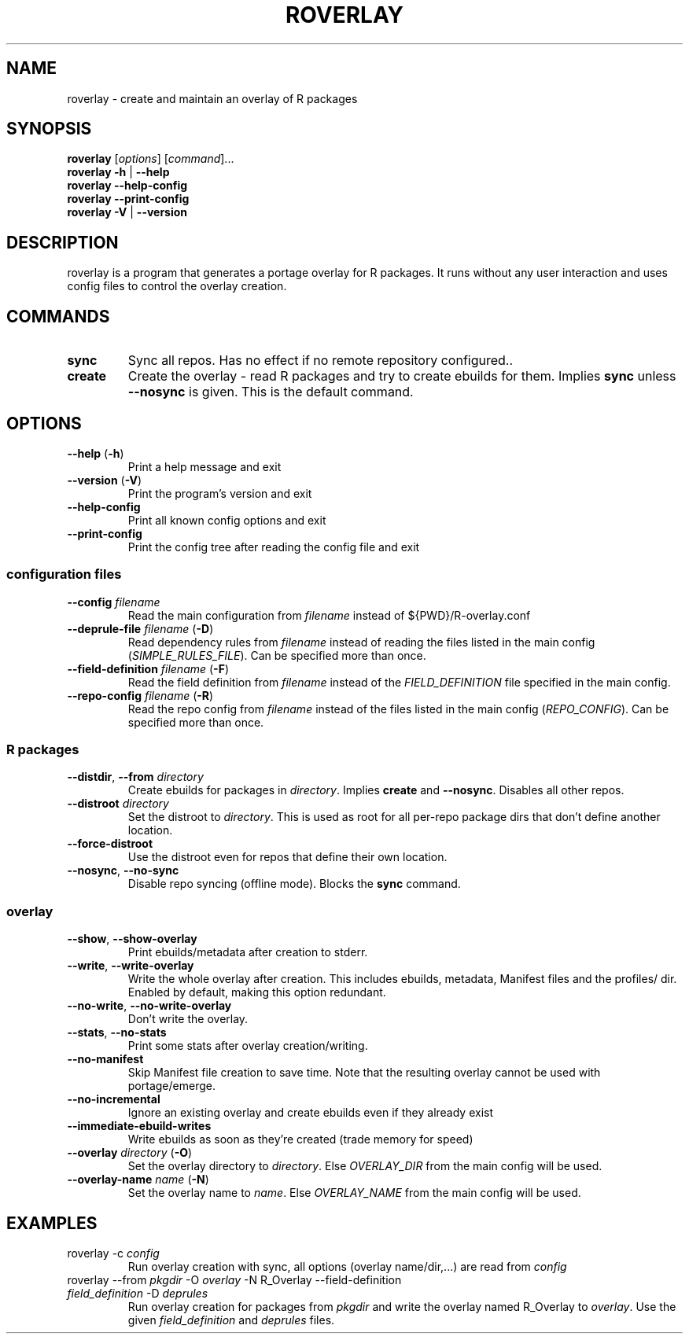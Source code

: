 .\" groff -Tascii -man
.TH "ROVERLAY" "1" "Auguest 20 2012" "roverlay" "R Overlay"

.SH "NAME"
roverlay \- create and maintain an overlay of R packages

.SH "SYNOPSIS"
.TP
.BR "roverlay " "[\fIoptions\fR] [\fIcommand\fR]..."
.TP
.BR "roverlay " "\fB\-h\fR | \fB\-\-help\fR"
.TP
.BR "roverlay " "\fB\-\-help-config\fR"
.TP
.BR "roverlay " "\fB\-\-print-config\fR"
.TP
.BR "roverlay " "\fB\-V\fR | \fB\-\-version\fR"
.SH "DESCRIPTION"
roverlay is a program that generates a portage overlay for R packages.
It runs without any user interaction and uses config files to control the
overlay creation.
.SH "COMMANDS"
.TP
.BR sync
Sync all repos. Has no effect if no remote repository configured..
.TP
.BR create
Create the overlay - read R packages and try to create ebuilds for them.
Implies \fBsync\fR unless \fB\-\-nosync\fR is given.
This is the default command.
.SH "OPTIONS"
.TP
.BR "\-\-help " "(\fB\-h\fR)"
Print a help message and exit
.TP
.BR "\-\-version " "(\fB\-V\fR)"
Print the program's version and exit
.TP
.BR "\-\-help\-config"
Print all known config options and exit
.TP
.BR "\-\-print\-config"
Print the config tree after reading the config file and exit
.SS "configuration files"
.TP
.BR "\-\-config " "\fIfilename\fR"
Read the main configuration from \fIfilename\fR instead of ${PWD}/R-overlay.conf
.TP
.BR "\-\-deprule\-file " "\fIfilename\fR (\fB\-D\fR)"
Read dependency rules from \fIfilename\fR instead of reading the
files listed in the main config (\fISIMPLE_RULES_FILE\fR).
Can be specified more than once.
.TP
.BR "\-\-field\-definition " "\fIfilename\fR (\fB\-F\fR)"
Read the field definition from \fIfilename\fR instead
of the \fIFIELD_DEFINITION\fR file specified in the main config.
.TP
.BR "\-\-repo\-config " "\fIfilename\fR (\fB\-R\fR)"
Read the repo config from \fIfilename\fR instead
of the files listed in the main config (\fIREPO_CONFIG\fR).
Can be specified more than once.
.SS "R packages"
.TP
.BR "\-\-distdir" "\fR, " "\-\-from " "\fIdirectory\fR"
Create ebuilds for packages in \fIdirectory\fR.
Implies \fBcreate\fR and \fB\-\-nosync\fR.
Disables all other repos.
.TP
.BR "\-\-distroot " "\fIdirectory\fR"
Set the distroot to \fIdirectory\fR.
This is used as root for all per-repo package dirs that don't define another location.
.TP
.BR "\-\-force\-distroot"
Use the distroot even for repos that define their own location.
.TP
.BR "\-\-nosync" "\fR, " "\-\-no\-sync"
Disable repo syncing (offline mode). Blocks the \fBsync\fR command.
.SS "overlay"
.TP
.BR "\-\-show" "\fR, " "\-\-show\-overlay"
Print ebuilds/metadata after creation to stderr.
.TP
.BR "\-\-write" "\fR, " "\-\-write\-overlay"
Write the whole overlay after creation.
This includes ebuilds, metadata, Manifest files and the profiles/ dir.
Enabled by default, making this option redundant.
.TP
.BR "\-\-no\-write" "\fR, " "\-\-no\-write\-overlay"
Don't write the overlay.
.TP
.BR "\-\-stats" "\fR, " "\-\-no\-stats"
Print some stats after overlay creation/writing.
.TP
.BR "\-\-no\-manifest"
Skip Manifest file creation to save time. Note that the resulting overlay
cannot be used with portage/emerge.
.TP
.BR "\-\-no\-incremental"
Ignore an existing overlay and create ebuilds even if they already exist
.TP
.BR "\-\-immediate\-ebuild\-writes"
Write ebuilds as soon as they're created (trade memory for speed)
.TP
.BR "\-\-overlay " "\fIdirectory\fR (\fB\-O\fR)"
Set the overlay directory to \fIdirectory\fR. Else
\fIOVERLAY_DIR\fR from the main config will be used.
.TP
.BR "\-\-overlay\-name " "\fIname\fR (\fB\-N\fR)"
Set the overlay name to \fIname\fR.
Else \fIOVERLAY_NAME\fR from the main config will be used.
.SH "EXAMPLES"
.TP
roverlay \-c \fIconfig\fR
Run overlay creation with sync, all options (overlay name/dir,...) are read from \fIconfig\fR
.TP
roverlay \-\-from \fIpkgdir\fR \-O \fIoverlay\fR \-N R_Overlay \-\-field-definition \fIfield_definition\fR \-D \fIdeprules\fR
Run overlay creation for packages from \fIpkgdir\fR and write the overlay named R_Overlay to \fIoverlay\fR.
Use the given \fIfield_definition\fR and \fIdeprules\fR files.
